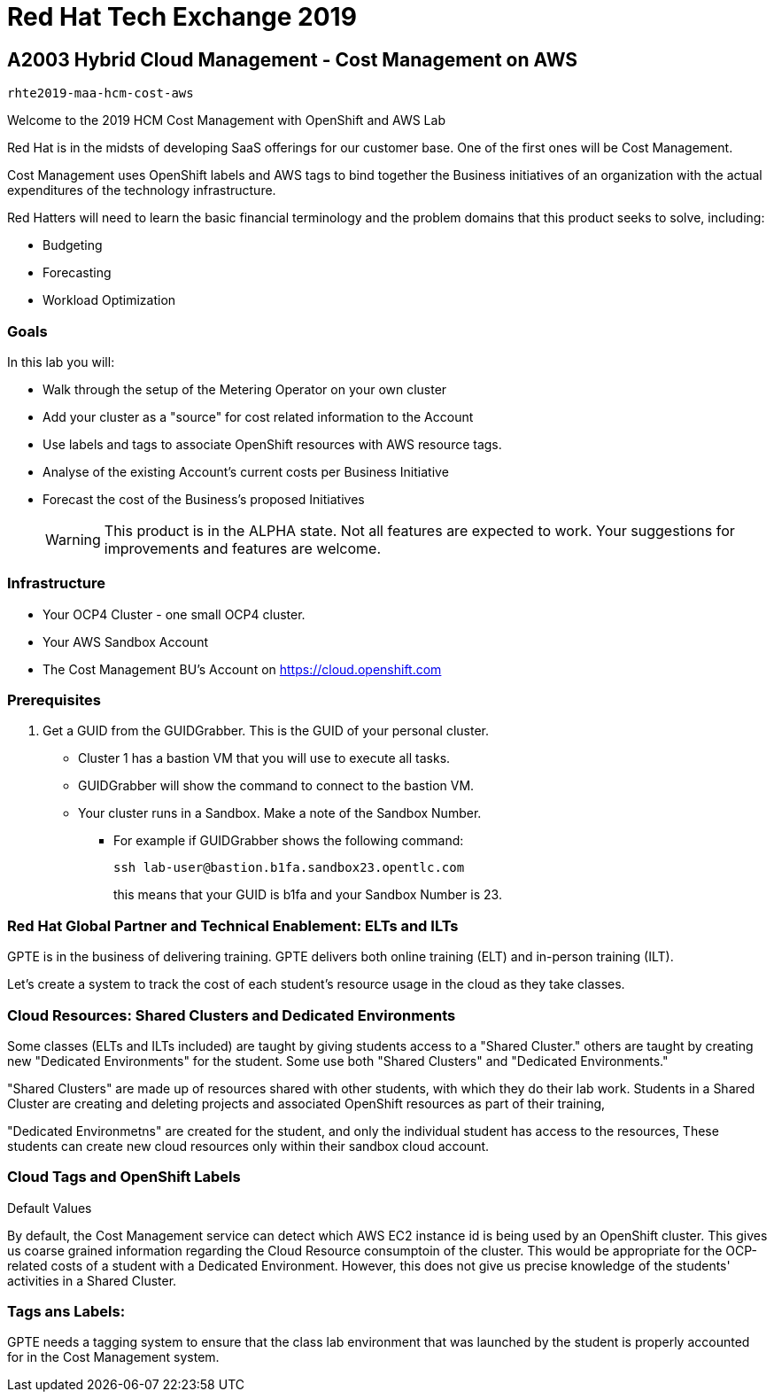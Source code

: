 = Red Hat Tech Exchange 2019

== A2003 Hybrid Cloud Management - Cost Management on AWS

`rhte2019-maa-hcm-cost-aws`

Welcome to the 2019 HCM Cost Management with OpenShift and AWS Lab

Red Hat is in the midsts of developing SaaS offerings for our customer base. One of the first ones will be Cost Management.

Cost Management uses OpenShift labels and AWS tags to bind together the Business initiatives of an organization with the actual expenditures of the technology infrastructure.

Red Hatters will need to learn the basic financial terminology and the problem domains that this product seeks to solve, including:

* Budgeting
* Forecasting
* Workload Optimization

=== Goals

In this lab you will:

* Walk through the setup of the Metering Operator on your own cluster
* Add your cluster as a "source" for cost related information to the Account
* Use labels and tags to associate OpenShift resources with AWS resource tags.
* Analyse of the existing Account's current costs per Business Initiative
* Forecast the cost of the Business's proposed Initiatives 
[WARNING]
This product is in the ALPHA state.  Not all features are expected to work.  Your suggestions for improvements and features are welcome.

=== Infrastructure

* Your OCP4 Cluster - one small OCP4 cluster.
* Your AWS Sandbox Account
* The Cost Management BU's Account on https://cloud.openshift.com

=== Prerequisites

. Get a GUID from the GUIDGrabber. This is the GUID of your personal cluster.
* Cluster 1 has a bastion VM that you will use to execute all tasks.
* GUIDGrabber will show the command to connect to the bastion VM.
* Your cluster runs in a Sandbox. Make a note of the Sandbox Number.
** For example if GUIDGrabber shows the following command:
+
[source,sh]
----
ssh lab-user@bastion.b1fa.sandbox23.opentlc.com
----
+
this means that your GUID is b1fa and your Sandbox Number is 23.


=== Red Hat Global Partner and Technical Enablement: ELTs and ILTs

GPTE is in the business of delivering training. GPTE delivers both online training (ELT) and in-person training (ILT).

Let's create a system to track the cost of each student's resource usage in the cloud as they take classes.

=== Cloud Resources: Shared Clusters and Dedicated Environments

Some classes (ELTs and ILTs included) are taught by giving students access to a "Shared Cluster." others are taught by creating new "Dedicated Environments" for the student.  Some use both "Shared Clusters" and "Dedicated Environments."

"Shared Clusters" are made up of resources shared with other students, with which they do their lab work. Students in a Shared Cluster are creating and deleting projects and associated OpenShift resources as part of their training,

"Dedicated Environmetns" are created for the student, and only the individual student has access to the resources, These students can create new cloud resources only within their sandbox cloud account. 

=== Cloud Tags and OpenShift Labels

.Default Values
By default, the Cost Management service can detect which AWS EC2 instance id is being used by an OpenShift cluster.  This gives us coarse grained information regarding the Cloud Resource consumptoin of the cluster.  This would be appropriate for the OCP-related costs of a student with a Dedicated Environment.  However, this does not give us precise knowledge of the students' activities in a Shared Cluster.  

=== Tags ans Labels:

GPTE needs a tagging system to ensure that the class lab environment that was launched by the student is properly accounted for in the Cost Management system.


